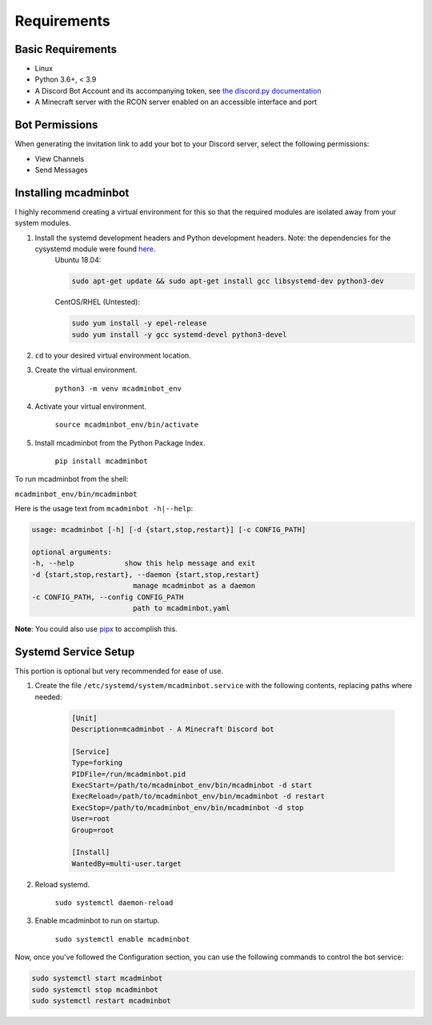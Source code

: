 Requirements
============

Basic Requirements
------------------

* Linux
* Python 3.6+, < 3.9
* A Discord Bot Account and its accompanying token, see `the discord.py documentation <https://discordpy.readthedocs.io/en/latest/discord.html>`_
* A Minecraft server with the RCON server enabled on an accessible interface and port

Bot Permissions
---------------

When generating the invitation link to add your bot to your Discord server, select the following permissions:

* View Channels
* Send Messages

Installing mcadminbot
---------------------

I highly recommend creating a virtual environment for this so that the required modules are isolated away from your system modules.

1. Install the systemd development headers and Python development headers. Note: the dependencies for the cysystemd module were found `here <https://github.com/mosquito/cysystemd/blob/master/Dockerfile>`_.
    Ubuntu 18.04:

    .. code-block:: shell

        sudo apt-get update && sudo apt-get install gcc libsystemd-dev python3-dev

    CentOS/RHEL (Untested):

    .. code-block:: shell

        sudo yum install -y epel-release
        sudo yum install -y gcc systemd-devel python3-devel

2. ``cd`` to your desired virtual environment location.
3. Create the virtual environment.

    ``python3 -m venv mcadminbot_env``

4. Activate your virtual environment.

    ``source mcadminbot_env/bin/activate``

5. Install mcadminbot from the Python Package Index.

    ``pip install mcadminbot``

To run mcadminbot from the shell:

``mcadminbot_env/bin/mcadminbot``

Here is the usage text from ``mcadminbot -h|--help``:

.. code-block:: shell

    usage: mcadminbot [-h] [-d {start,stop,restart}] [-c CONFIG_PATH]

    optional arguments:
    -h, --help            show this help message and exit
    -d {start,stop,restart}, --daemon {start,stop,restart}
                            manage mcadminbot as a daemon
    -c CONFIG_PATH, --config CONFIG_PATH
                            path to mcadminbot.yaml

**Note**: You could also use `pipx <https://packaging.python.org/guides/installing-stand-alone-command-line-tools/>`_ to accomplish this.

Systemd Service Setup
---------------------

This portion is optional but very recommended for ease of use.

1. Create the file ``/etc/systemd/system/mcadminbot.service`` with the following contents, replacing paths where needed:

    .. code-block:: shell

        [Unit]
        Description=mcadminbot - A Minecraft Discord bot

        [Service]
        Type=forking
        PIDFile=/run/mcadminbot.pid
        ExecStart=/path/to/mcadminbot_env/bin/mcadminbot -d start
        ExecReload=/path/to/mcadminbot_env/bin/mcadminbot -d restart
        ExecStop=/path/to/mcadminbot_env/bin/mcadminbot -d stop
        User=root
        Group=root

        [Install]
        WantedBy=multi-user.target

2. Reload systemd.

    ``sudo systemctl daemon-reload``

3. Enable mcadminbot to run on startup.

    ``sudo systemctl enable mcadminbot``

Now, once you've followed the Configuration section, you can use the following commands to control the bot service:

.. code-block:: shell

    sudo systemctl start mcadminbot
    sudo systemctl stop mcadminbot
    sudo systemctl restart mcadminbot
